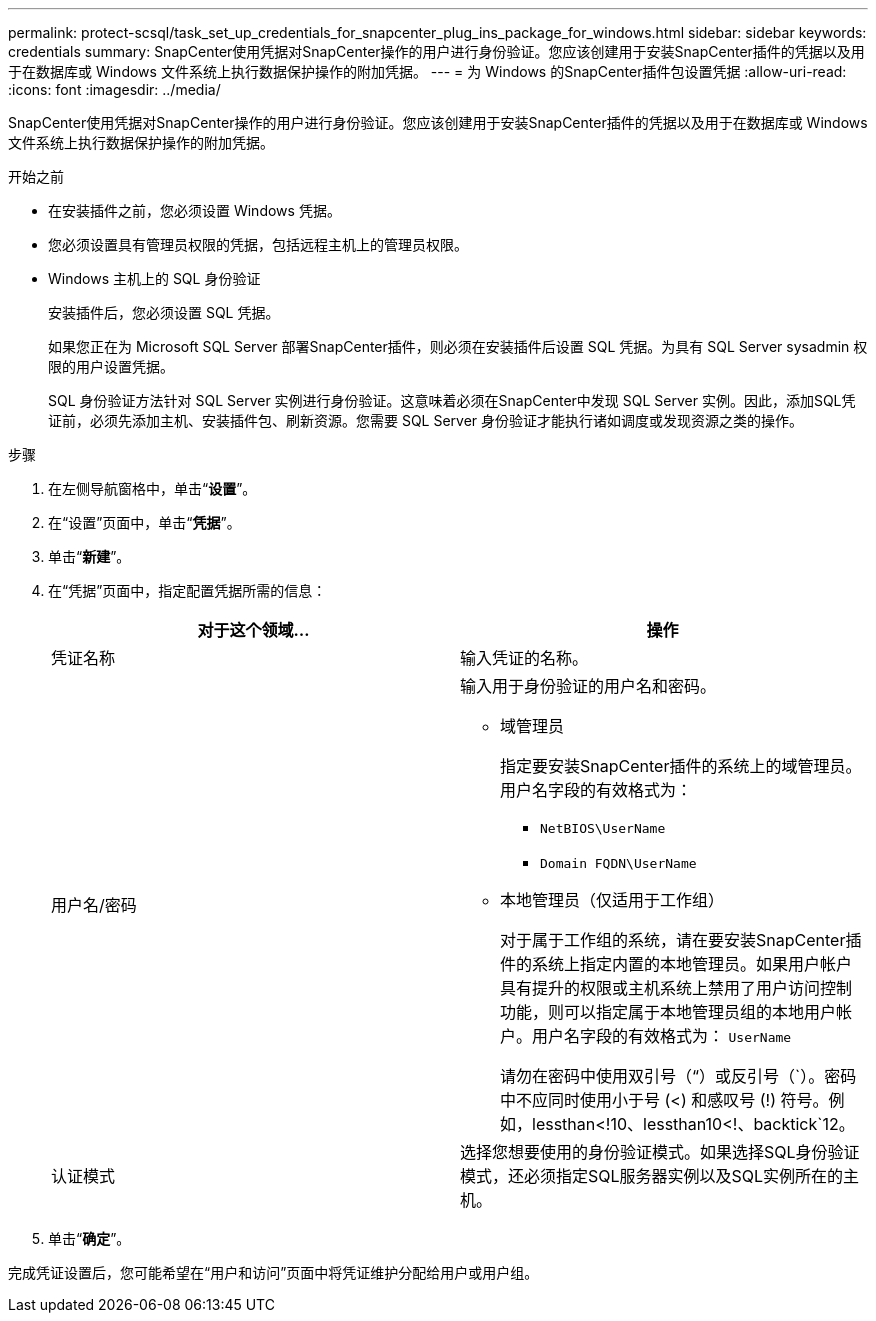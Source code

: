 ---
permalink: protect-scsql/task_set_up_credentials_for_snapcenter_plug_ins_package_for_windows.html 
sidebar: sidebar 
keywords: credentials 
summary: SnapCenter使用凭据对SnapCenter操作的用户进行身份验证。您应该创建用于安装SnapCenter插件的凭据以及用于在数据库或 Windows 文件系统上执行数据保护操作的附加凭据。 
---
= 为 Windows 的SnapCenter插件包设置凭据
:allow-uri-read: 
:icons: font
:imagesdir: ../media/


[role="lead"]
SnapCenter使用凭据对SnapCenter操作的用户进行身份验证。您应该创建用于安装SnapCenter插件的凭据以及用于在数据库或 Windows 文件系统上执行数据保护操作的附加凭据。

.开始之前
* 在安装插件之前，您必须设置 Windows 凭据。
* 您必须设置具有管理员权限的凭据，包括远程主机上的管理员权限。
* Windows 主机上的 SQL 身份验证
+
安装插件后，您必须设置 SQL 凭据。

+
如果您正在为 Microsoft SQL Server 部署SnapCenter插件，则必须在安装插件后设置 SQL 凭据。为具有 SQL Server sysadmin 权限的用户设置凭据。

+
SQL 身份验证方法针对 SQL Server 实例进行身份验证。这意味着必须在SnapCenter中发现 SQL Server 实例。因此，添加SQL凭证前，必须先添加主机、安装插件包、刷新资源。您需要 SQL Server 身份验证才能执行诸如调度或发现资源之类的操作。



.步骤
. 在左侧导航窗格中，单击“*设置*”。
. 在“设置”页面中，单击“*凭据*”。
. 单击“*新建*”。
. 在“凭据”页面中，指定配置凭据所需的信息：
+
|===
| 对于这个领域... | 操作 


 a| 
凭证名称
 a| 
输入凭证的名称。



 a| 
用户名/密码
 a| 
输入用于身份验证的用户名和密码。

** 域管理员
+
指定要安装SnapCenter插件的系统上的域管理员。用户名字段的有效格式为：

+
*** `NetBIOS\UserName`
*** `Domain FQDN\UserName`


** 本地管理员（仅适用于工作组）
+
对于属于工作组的系统，请在要安装SnapCenter插件的系统上指定内置的本地管理员。如果用户帐户具有提升的权限或主机系统上禁用了用户访问控制功能，则可以指定属于本地管理员组的本地用户帐户。用户名字段的有效格式为： `UserName`

+
请勿在密码中使用双引号（“）或反引号（`）。密码中不应同时使用小于号 (<) 和感叹号 (!) 符号。例如，lessthan<!10、lessthan10<!、backtick`12。





 a| 
认证模式
 a| 
选择您想要使用的身份验证模式。如果选择SQL身份验证模式，还必须指定SQL服务器实例以及SQL实例所在的主机。

|===
. 单击“*确定*”。


完成凭证设置后，您可能希望在“用户和访问”页面中将凭证维护分配给用户或用户组。
